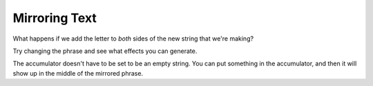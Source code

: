 ..  Copyright (C)  Mark Guzdial, Barbara Ericson, Briana Morrison
    Permission is granted to copy, distribute and/or modify this document
    under the terms of the GNU Free Documentation License, Version 1.3 or
    any later version published by the Free Software Foundation; with
    Invariant Sections being Forward, Prefaces, and Contributor List,
    no Front-Cover Texts, and no Back-Cover Texts.  A copy of the license
    is included in the section entitled "GNU Free Documentation License".
    
.. |audiobutton| image:: Figures/start-audio-tour.png
    :height: 20px
    :align: top
    :alt: audio tour button


	
.. highlight:: java
   :linenothreshold: 4

Mirroring Text
===============

What happens if we add the letter to *both* sides of the new string that we're making?

.. activecode:: Copy_Mirror
    :tour_1: "Lines of code"; 2: strR3-line1; 4: strR3-line2; 6: strR3-line3; 8: strR3-line4; 10: strR3-line5;
	
    # STEP 1: INITIALIZE ACCUMULATOR 
    newString = ""
    # STEP 2: GET DATA
    phrase = "This is a test"
    # STEP 3: LOOP THROUGH THE DATA
    for letter in phrase:
      	# STEP 4: ACCUMULATE
      	newString = letter + newString + letter
    # STEP 5: PROCESS RESULT
    print(newString)

Try changing the phrase and see what effects you can generate.

.. mchoice:: 9_3_1_Copy_Mirror_Q1
   :answer_a: Make the phrase <code>"Time to panic!"</code>
   :answer_b: Change the <code>newString</code> in line 1 to <code>"!"</code> instead of <cod>""</code>
   :answer_c: Change the right hand side of line 4 to <code>letter + "!" + newstring + letter</code>
   :answer_d: Change the right hand side of line 4 to <code>letter + newstring + "!" + letter</code>
   :correct: b
   :feedback_a: That would give us <code>!cinaP ot emiTTime to Panic!</code>.
   :feedback_b: We can start our accumulator with something in it.
   :feedback_c: That would give us <code>!!c!i!n!a!P! !o!t! !e!m!i!T!Time to Panic!</code> -- exclamation points between the letters in the first half of the mirror.
   :feedback_d: That would give us <code>!cinaP ot emiT!T!i!m!e! !t!o! !P!a!n!i!c!!</code> -- exclamation points between the letters in the second half of the mirror.

   Change the mirroring program to mirror the phrase ``"Time to Panic"`` with a single exclamation point in the middle, to make the printed words look like this: ``cinaP ot emiT!Time to Panic``.  How do you do it?

The accumulator doesn't have to be set to be an empty string.  You can put something in the accumulator, and then it will show up in the middle of the mirrored phrase.

.. codelens:: Char_In_Middle

    newString = "!"
    phrase = "We're off to see the Wizard!"
    for letter in phrase:
        newString = letter + newString + letter
    print(newString)

.. mchoice:: 9_3_2_Count_Exclamations_Q1
   :answer_a: One
   :answer_b: Two
   :answer_c: Three
   :answer_d: Four
   :correct: a
   :feedback_a: There is just the one in the accumulator to start.
   :feedback_b: If we just mirrored the string, there would be only two.  But we are mirroring with something in the accumulator.
   :feedback_c: That is true at the end, but not when letter contains the first letter of <code>"Wizard"</code>
   :feedback_d: At most, there will be three in <code>newString</code>.

   When the variable ``letter`` contains the ``"W"`` from ``Wizard``, how many exclamation points are in ``newString``?

.. parsonsprob:: 9_3_3_Palindrome
   :numbered: left
   :adaptive:

   <p>The phrase <code>"A but tuba"</code> is a <b>palindrome</b>.  The letters are the same forward and backward.  The below program generates the output: <code>"abut tub a<=>a but tuba"</code>  Put the lines in the right order with the right indentation.</p>
   -----
   newStr = "<=>"
   phrase = "a but tuba"
   =====
   for char in phrase:
   =====
       newStr = char + newStr + char
   =====
   print(newStr)

